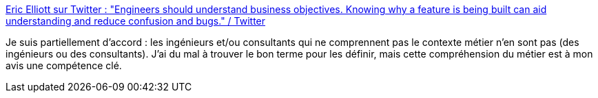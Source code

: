 :jbake-type: post
:jbake-status: published
:jbake-title: Eric Elliott sur Twitter : "Engineers should understand business objectives. Knowing why a feature is being built can aid understanding and reduce confusion and bugs." / Twitter
:jbake-tags: travail,consultant,empathie,psychologie,_mois_sept.,_année_2020
:jbake-date: 2020-09-11
:jbake-depth: ../
:jbake-uri: shaarli/1599806455000.adoc
:jbake-source: https://nicolas-delsaux.hd.free.fr/Shaarli?searchterm=https%3A%2F%2Ftwitter.com%2F_ericelliott%2Fstatus%2F1304029364372361219&searchtags=travail+consultant+empathie+psychologie+_mois_sept.+_ann%C3%A9e_2020
:jbake-style: shaarli

https://twitter.com/_ericelliott/status/1304029364372361219[Eric Elliott sur Twitter : "Engineers should understand business objectives. Knowing why a feature is being built can aid understanding and reduce confusion and bugs." / Twitter]

Je suis partiellement d'accord : les ingénieurs et/ou consultants qui ne comprennent pas le contexte métier n'en sont pas (des ingénieurs ou des consultants). J'ai du mal à trouver le bon terme pour les définir, mais cette compréhension du métier est à mon avis une compétence clé.

